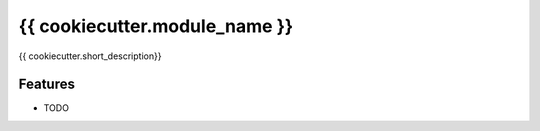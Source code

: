 ===============================
{{ cookiecutter.module_name }}
===============================

.. image:: https://badge.fury.io/py/{{ cookiecutter.module_name }}.png
    :target: http://badge.fury.io/py/{{ cookiecutter.module_name }}

.. image:: https://travis-ci.org/{{ cookiecutter.github_username }}/{{ cookiecutter.module_name }}.png?branch=master
        :target: https://travis-ci.org/{{ cookiecutter.github_username }}/{{ cookiecutter.module_name }}

.. image:: https://pypip.in/d/{{ cookiecutter.module_name }}/badge.png
        :target: https://pypi.python.org/pypi/{{ cookiecutter.module_name }}


{{ cookiecutter.short_description}}

Features
=========

* TODO